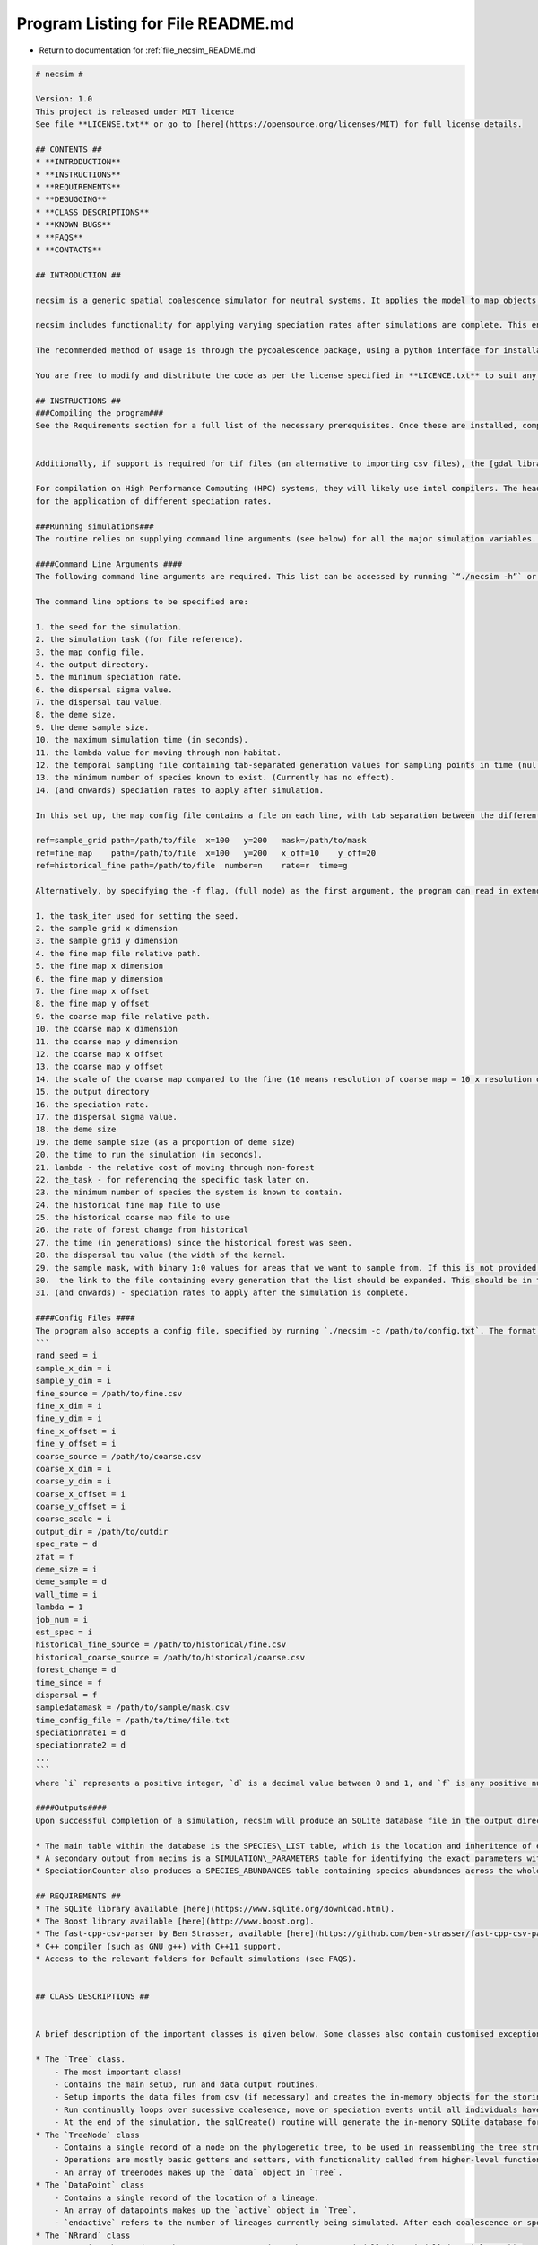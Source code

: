 
.. _program_listing_file_necsim_README.md:

Program Listing for File README.md
==================================

- Return to documentation for :ref:`file_necsim_README.md`

.. code-block:: cpp

   # necsim #
   
   Version: 1.0
   This project is released under MIT licence
   See file **LICENSE.txt** or go to [here](https://opensource.org/licenses/MIT) for full license details.
   
   ## CONTENTS ##
   * **INTRODUCTION**
   * **INSTRUCTIONS**
   * **REQUIREMENTS**
   * **DEGUGGING**
   * **CLASS DESCRIPTIONS**
   * **KNOWN BUGS**
   * **FAQS**
   * **CONTACTS**
   
   ## INTRODUCTION ##
   
   necsim is a generic spatial coalescence simulator for neutral systems. It applies the model to map objects, which can change over time, for a specific set of supplied parameters, and outputs information for each individual to a SQL database. 
   
   necsim includes functionality for applying varying speciation rates after simulations are complete. This enables the main simulation to be run with the *minimum* speciation rate required and afterwards analysis can be completed using different speciation rates.
   
   The recommended method of usage is through the pycoalescence package, using a python interface for installation, simulation setup and running. See [here](http://pycoalescence.readthedocs.io/) for more details.
   
   You are free to modify and distribute the code as per the license specified in **LICENCE.txt** to suit any additional neutral simulation requirements (or any other purpose).
   
   ## INSTRUCTIONS ##
   ###Compiling the program###
   See the Requirements section for a full list of the necessary prerequisites. Once these are installed, compiling the program should be relatively easy. NECSim requires a linker to the boost libraries, as well as the sqlite3 library. It is recommended to run with the maximum optimisation possible. 
   
   
   Additionally, if support is required for tif files (an alternative to importing csv files), the [gdal library](http://www.gdal.org/) is required. See the online documentation for help compiling gdal for your operating system. When compiling using gdal, use the ```-D with_gdal``` compilation flag.
   
   For compilation on High Performance Computing (HPC) systems, they will likely use intel compilers. The header files for the sqlite and boost packages may need to be copied in to the working directory to avoid problems with linking to libraries. Check the service providers' documentation for whether these libraries are already installed on the HPC. 
   for the application of different speciation rates.
   
   ###Running simulations###
   The routine relies on supplying command line arguments (see below) for all the major simulation variables. Alternatively, supplying a config .txt file and using the command line arguments `./necsim -c /path/to/config.txt` can be used for parsing command line arguments from the text file. 
   
   ####Command Line Arguments ####
   The following command line arguments are required. This list can be accessed by running `“./necsim -h”` or `./necsim -help`
   
   The command line options to be specified are:
   
   1. the seed for the simulation.
   2. the simulation task (for file reference).
   3. the map config file.
   4. the output directory.
   5. the minimum speciation rate.
   6. the dispersal sigma value.
   7. the dispersal tau value.
   8. the deme size.
   9. the deme sample size.
   10. the maximum simulation time (in seconds).
   11. the lambda value for moving through non-habitat.
   12. the temporal sampling file containing tab-separated generation values for sampling points in time (null for only sampling the present)
   13. the minimum number of species known to exist. (Currently has no effect).
   14. (and onwards) speciation rates to apply after simulation.
   
   In this set up, the map config file contains a file on each line, with tab separation between the different variables. The "ref" flag contains the object type, followed by all other parameters. An example is given below.
   
   ref=sample_grid path=/path/to/file  x=100   y=200   mask=/path/to/mask
   ref=fine_map    path=/path/to/file  x=100   y=200   x_off=10    y_off=20
   ref=historical_fine path=/path/to/file  number=n    rate=r  time=g
   
   Alternatively, by specifying the -f flag, (full mode) as the first argument, the program can read in extended command line arguments, which are as followed.
   
   1. the task_iter used for setting the seed.
   2. the sample grid x dimension
   3. the sample grid y dimension
   4. the fine map file relative path.
   5. the fine map x dimension
   6. the fine map y dimension
   7. the fine map x offset
   8. the fine map y offset
   9. the coarse map file relative path.
   10. the coarse map x dimension
   11. the coarse map y dimension
   12. the coarse map x offset
   13. the coarse map y offset
   14. the scale of the coarse map compared to the fine (10 means resolution of coarse map = 10 x resolution of fine map)
   15. the output directory
   16. the speciation rate.
   17. the dispersal sigma value.
   18. the deme size
   19. the deme sample size (as a proportion of deme size)
   20. the time to run the simulation (in seconds).
   21. lambda - the relative cost of moving through non-forest
   22. the_task - for referencing the specific task later on.
   23. the minimum number of species the system is known to contain.
   24. the historical fine map file to use
   25. the historical coarse map file to use
   26. the rate of forest change from historical
   27. the time (in generations) since the historical forest was seen.
   28. the dispersal tau value (the width of the kernel.
   29. the sample mask, with binary 1:0 values for areas that we want to sample from. If this is not provided then this will default to mapping the whole area.
   30.  the link to the file containing every generation that the list should be expanded. This should be in the format of a list.
   31. (and onwards) - speciation rates to apply after the simulation is complete.
   
   ####Config Files ####
   The program also accepts a config file, specified by running `./necsim -c /path/to/config.txt`. The format of the config file is
   ```
   rand_seed = i
   sample_x_dim = i
   sample_y_dim = i
   fine_source = /path/to/fine.csv
   fine_x_dim = i
   fine_y_dim = i
   fine_x_offset = i
   fine_y_offset = i
   coarse_source = /path/to/coarse.csv
   coarse_x_dim = i
   coarse_y_dim = i
   coarse_x_offset = i
   coarse_y_offset = i
   coarse_scale = i
   output_dir = /path/to/outdir
   spec_rate = d
   zfat = f
   deme_size = i
   deme_sample = d
   wall_time = i
   lambda = 1
   job_num = i
   est_spec = i
   historical_fine_source = /path/to/historical/fine.csv
   historical_coarse_source = /path/to/historical/coarse.csv
   forest_change = d
   time_since = f
   dispersal = f
   sampledatamask = /path/to/sample/mask.csv
   time_config_file = /path/to/time/file.txt
   speciationrate1 = d
   speciationrate2 = d
   ...
   ```
   where `i` represents a positive integer, `d` is a decimal value between 0 and 1, and `f` is any positive number (float). Whilst this does help with readability of the code, the order of the arguments is essential at this stage (i.e. don't switch the order of the lines). Future versions may alter the system of reading such that the parameters are set according to their key. Any number of speciation rates (or 0) can be at the end of the file.
   
   ####Outputs####
   Upon successful completion of a simulation, necsim will produce an SQLite database file in the output directory in an SQL\_data folder. This database contains several tables, which can be accessed using a program like [DB Browser for SQLite](http://sqlitebrowser.org/) or Microsoft Access. Alternatively, most programming languages have an SQLite interface ([RSQlite](https://cran.r-project.org/web/packages/RSQLite/index.html), [python sqlite3](https://docs.python.org/2/library/sqlite3.html))
   
   * The main table within the database is the SPECIES\_LIST table, which is the location and inheritence of every lineage recorded. Several other important data structures (such as whether it is a "tip" of the phylogenetic tree of not) which are used  when re-constructing the species identity.
   * A secondary output from necims is a SIMULATION\_PARAMETERS table for identifying the exact parameters with which the model is run.
   * SpeciationCounter also produces a SPECIES_ABUNDANCES table containing species abundances across the whole sample map, plus (optionally) a table of SPECIES\_LOCATIONS (containing the x,y location of every individual) and FRAGMENT\_ABUNDANCES (species abundances for each habitat fragment separately).
   
   ## REQUIREMENTS ##
   * The SQLite library available [here](https://www.sqlite.org/download.html).
   * The Boost library available [here](http://www.boost.org).
   * The fast-cpp-csv-parser by Ben Strasser, available [here](https://github.com/ben-strasser/fast-cpp-csv-parser).
   * C++ compiler (such as GNU g++) with C++11 support.
   * Access to the relevant folders for Default simulations (see FAQS).
   
   
   ## CLASS DESCRIPTIONS ##
   
   
   A brief description of the important classes is given below. Some classes also contain customised exceptions for better tracing of error handling.
   
   * The `Tree` class.
       - The most important class!
       - Contains the main setup, run and data output routines. 
       - Setup imports the data files from csv (if necessary) and creates the in-memory objects for the storing of the coalescence tree and the spatial grid of active lineages. Setup time mostly depends on the size of the csv file being imported.
       - Run continually loops over sucessive coalesence, move or speciation events until all individuals have speciated or coalesced. This is where the majority of the simulation time will be, and is mostly dependent on the number of individuals, speciation rate and size of the spatial grid.
       - At the end of the simulation, the sqlCreate() routine will generate the in-memory SQLite database for storing the coalescent tree. It can run multiple times if multiple speciation rates are required. outputData() will then be called to create a small csv file containing important information, and output the SQLite database to file if required.
   * The `TreeNode` class
       - Contains a single record of a node on the phylogenetic tree, to be used in reassembling the tree structure at the end of the simulation.
       - Operations are mostly basic getters and setters, with functionality called from higher-level functions.
       - An array of treenodes makes up the `data` object in `Tree`.
   * The `DataPoint` class
       - Contains a single record of the location of a lineage.
       - An array of datapoints makes up the `active` object in `Tree`.
       - `endactive` refers to the number of lineages currently being simulated. After each coalescence or speciation event this will decrease.
   * The `NRrand` class
       - Contains the random number generator, as written by James Rosindell (j.rosindell@imperial.ac.uk).
   * The `Landscape` class
       - Contains the routines for importing and calling values from the map objects.
       - The `getVal()` and `runDispersal()` functions can be modified to produce altered dispersal behaviour, or alterations to the structure of the map.
   * The `Matrix` and `Row` classes
       - Based on code written by James Rosindell (j.rosindell@imperial.ac.uk).
       - Handles indexing of the 2D object plus importing values from a csv file.
   * The `SpeciesList` class
       - Contains the list of individuals, for application in a matrix, to essentially create a 3D array. 
       - Handles the positioning of individuals in space within a grid cell.
   * The `ConfigOption` class
       - Contains basic functions for importing command line arguments from a config file, providing an alternative way of setting up simulations.
   * The `TreeList` class
        - Provides the routines for applying different speciation rates to a phylogenetic tree, to be used either immediately after simulation within necsim, or at a later time using SpeciationCounter.cpp
        
   ## KNOWN BUGS ##
   * Simulations run until completion, rather than aiming for a desired number of species. This is an intentional change. Functions related to this functionality remain but are deprecated.
   * Only continuous rectangular fragments are properly calculated. Other shapes must be calculated by post-processing.
   * 3 fragments instead of 2 will be calculated for certain adjacent rectangular patches.
   
   ## FAQS (WIP) ##
   * **How do I get started?**
       - It is recommended to use the [pycoalescence](http://pycoalescence.readthedocs.io/) package which simplifies installation of necsim, setting up and running simulations. This provides a much easier way to get started with necsim.
   
   * **Why can’t I compile the program?**
       - This could be due to a number of reasons, most likely that you haven’t compiled with access to the lsqlite3 or boost packages. Installation and compilation differs across different systems; for most UNIX systems, compiling with the linker arguments -lsqlite3 -lboost_filesystem and -lboost_system will solve problems with the compiler not finding the sqlite or boost header file.
       - Another option could be the potential lack of access to the fast-cpp-csv-parser by Ben Strasser, available [here](https://github.com/ben-strasser/fast-cpp-csv-parser). If use\_csv has been defined at the head of the file, try without use_csv or download the csv parser and locate the folder within your working directory at compilation.
       
       
   * **Every time the program runs I get error code XXX.**
       - Check the ERROR_REF.txt file for descriptions of the files. Try running in debug mode by compiling with ```-DDEBUG``` to gain more information on the problem. Check the log output in /logs. It is most likely a problem with the set up of the map data (error checking is not yet properly implemented here).
     
   ## CONTACTS##
   Author: **Samuel Thompson**
   
   Contact: samuelthompson14@imperial.ac.uk - thompsonsed@gmail.com
   
   Institution: Imperial College London and National University of Singapore
   
   Based heavily on code by **James Rosindell**
   
   Contact: j.rosindell@imperial.ac.uk
   
   Institution: Imperial College London

